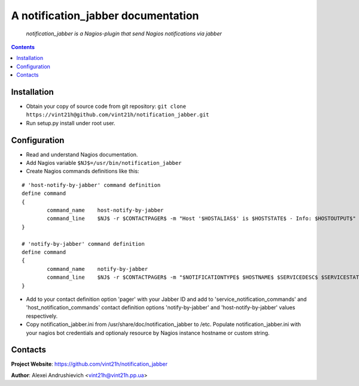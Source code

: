 .. notification_jabber
.. README.rst

A notification_jabber documentation
===================================

    *notification_jabber is a Nagios-plugin that send Nagios notifications via jabber*

.. contents::

Installation
------------
* Obtain your copy of source code from git repository: ``git clone https://vint21h@github.com/vint21h/notification_jabber.git``
* Run setup.py install under root user.

Configuration
-------------
* Read and understand Nagios documentation.
* Add Nagios variable ``$NJ$=/usr/bin/notification_jabber``
* Create Nagios commands definitions like this:

::

	# 'host-notify-by-jabber' command definition
	define command
	{
		command_name    host-notify-by-jabber
		command_line    $NJ$ -r $CONTACTPAGER$ -m "Host '$HOSTALIAS$' is $HOSTSTATE$ - Info: $HOSTOUTPUT$"
	}

	# 'notify-by-jabber' command definition
	define command
	{
		command_name    notify-by-jabber
		command_line    $NJ$ -r $CONTACTPAGER$ -m "$NOTIFICATIONTYPE$ $HOSTNAME$ $SERVICEDESC$ $SERVICESTATE$ $SERVICEOUTPUT$ $LONGDATETIME$"
	}

* Add to your contact definition option 'pager' with your Jabber ID and add to 'service_notification_commands' and 'host_notification_commands' contact definition options 'notify-by-jabber' and 'host-notify-by-jabber' values respectively.

* Copy notification_jabber.ini from /usr/share/doc/notification_jabber to /etc. Populate notification_jabber.ini with your nagios bot credentials and optionaly resource by Nagios instance hostname or custom string.

Contacts
--------
**Project Website**: https://github.com/vint21h/notification_jabber

**Author**: Alexei Andrushievich <vint21h@vint21h.pp.ua>
